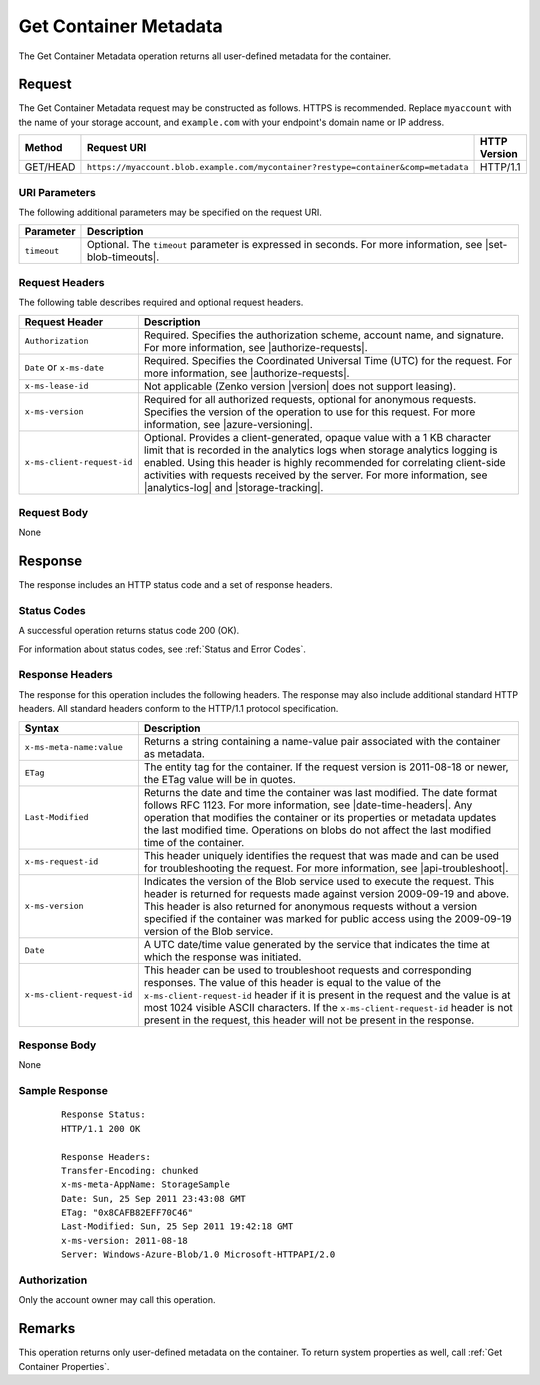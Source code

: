 .. _Get Container Metadata:

Get Container Metadata
======================

The Get Container Metadata operation returns all user-defined metadata for the
container.

Request
-------

The Get Container Metadata request may be constructed as follows. HTTPS is
recommended. Replace ``myaccount`` with the name of your storage account, and
``example.com`` with your endpoint's domain name or IP address.

.. tabularcolumns:: X{0.15\textwidth}X{0.65\textwidth}X{0.15\textwidth}
.. table::

   +----------+------------------------------------------------------------------------------------+--------------+
   | Method   | Request URI                                                                        | HTTP Version |
   +==========+====================================================================================+==============+
   | GET/HEAD | ``https://myaccount.blob.example.com/mycontainer?restype=container&comp=metadata`` | HTTP/1.1     |
   +----------+------------------------------------------------------------------------------------+--------------+

URI Parameters
~~~~~~~~~~~~~~

The following additional parameters may be specified on the request URI.

.. tabularcolumns:: X{0.15\textwidth}X{0.80\textwidth}
.. table::

   +-------------+---------------------------------------------------------------+
   | Parameter   | Description                                                   |
   +=============+===============================================================+
   | ``timeout`` | Optional. The ``timeout`` parameter is expressed in seconds.  |
   |             | For more information, see |set-blob-timeouts|.                |
   +-------------+---------------------------------------------------------------+

Request Headers
~~~~~~~~~~~~~~~

The following table describes required and optional request headers.

.. tabularcolumns:: X{0.35\textwidth}X{0.60\textwidth}
.. table::

   +----------------------------+-------------------------------------------------------------+
   | Request Header             | Description                                                 |
   +============================+=============================================================+
   | ``Authorization``          | Required. Specifies the authorization scheme, account name, |
   |                            | and signature. For more information, see                    |
   |                            | |authorize-requests|.                                       |
   +----------------------------+-------------------------------------------------------------+
   | ``Date`` or ``x-ms-date``  | Required. Specifies the Coordinated Universal Time (UTC)    |
   |                            | for the request. For more information, see                  |
   |                            | |authorize-requests|.                                       |
   +----------------------------+-------------------------------------------------------------+
   | ``x-ms-lease-id``          | Not applicable (Zenko version |version| does not support    |
   |                            | leasing).                                                   |
   +----------------------------+-------------------------------------------------------------+
   | ``x-ms-version``           | Required for all authorized requests, optional for          |
   |                            | anonymous requests. Specifies the version of the operation  |
   |                            | to use for this request. For more information, see          |
   |                            | |azure-versioning|.                                         |
   +----------------------------+-------------------------------------------------------------+
   | ``x-ms-client-request-id`` | Optional. Provides a client-generated, opaque value with a  |
   |                            | 1 KB character limit that is recorded in the analytics logs |
   |                            | when storage analytics logging is enabled. Using this       |
   |                            | header is highly recommended for correlating client-side    |
   |                            | activities with requests received by the server. For more   |
   |                            | information, see |analytics-log| and |storage-tracking|.    |
   +----------------------------+-------------------------------------------------------------+

Request Body
~~~~~~~~~~~~

None

Response
--------

The response includes an HTTP status code and a set of response headers.

Status Codes
~~~~~~~~~~~~

A successful operation returns status code 200 (OK).

For information about status codes, see :ref:`Status and Error Codes`.

Response Headers
~~~~~~~~~~~~~~~~

The response for this operation includes the following headers. The response may
also include additional standard HTTP headers. All standard headers conform to
the HTTP/1.1 protocol specification.

.. tabularcolumns:: X{0.25\textwidth}X{0.70\textwidth}
.. table::

   +----------------------------+---------------------------------------------+
   | Syntax                     | Description                                 |
   +============================+=============================================+
   | ``x-ms-meta-name:value``   | Returns a string containing a               |
   |                            | name-value pair associated with             |
   |                            | the container as metadata.                  |
   +----------------------------+---------------------------------------------+
   | ``ETag``                   | The entity tag for the container.           |
   |                            | If the request version is                   |
   |                            | 2011-08-18 or newer, the ETag               |
   |                            | value will be in quotes.                    |
   +----------------------------+---------------------------------------------+
   | ``Last-Modified``          | Returns the date and time the               |
   |                            | container was last modified. The            |
   |                            | date format follows RFC 1123. For           |
   |                            | more information, see                       |
   |                            | |date-time-headers|.                        |
   |                            | Any operation that modifies the             |
   |                            | container or its properties or              |
   |                            | metadata updates the last                   |
   |                            | modified time. Operations on                |
   |                            | blobs do not affect the last                |
   |                            | modified time of the container.             |
   +----------------------------+---------------------------------------------+
   | ``x-ms-request-id``        | This header uniquely identifies             |
   |                            | the request that was made and can           |
   |                            | be used for troubleshooting the             |
   |                            | request. For more information,              |
   |                            | see |api-troubleshoot|.                     |
   +----------------------------+---------------------------------------------+
   | ``x-ms-version``           | Indicates the version of the Blob           |
   |                            | service used to execute the                 |
   |                            | request. This header is returned            |
   |                            | for requests made against version           |
   |                            | 2009-09-19 and above.                       |
   |                            | This header is also returned for            |
   |                            | anonymous requests without a                |
   |                            | version specified if the                    |
   |                            | container was marked for public             |
   |                            | access using the 2009-09-19                 |
   |                            | version of the Blob service.                |
   +----------------------------+---------------------------------------------+
   | ``Date``                   | A UTC date/time value generated             |
   |                            | by the service that indicates the           |
   |                            | time at which the response was              |
   |                            | initiated.                                  |
   +----------------------------+---------------------------------------------+
   | ``x-ms-client-request-id`` | This header can be used to                  |
   |                            | troubleshoot requests and                   |
   |                            | corresponding responses. The                |
   |                            | value of this header is equal to            |
   |                            | the value of the                            |
   |                            | ``x-ms-client-request-id`` header           |
   |                            | if it is present in the request             |
   |                            | and the value is at most 1024               |
   |                            | visible ASCII characters. If the            |
   |                            | ``x-ms-client-request-id`` header           |
   |                            | is not present in the request,              |
   |                            | this header will not be present             |
   |                            | in the response.                            |
   +----------------------------+---------------------------------------------+

Response Body
~~~~~~~~~~~~~

None

Sample Response
~~~~~~~~~~~~~~~

   ::


      Response Status:
      HTTP/1.1 200 OK

      Response Headers:
      Transfer-Encoding: chunked
      x-ms-meta-AppName: StorageSample
      Date: Sun, 25 Sep 2011 23:43:08 GMT
      ETag: "0x8CAFB82EFF70C46"
      Last-Modified: Sun, 25 Sep 2011 19:42:18 GMT
      x-ms-version: 2011-08-18
      Server: Windows-Azure-Blob/1.0 Microsoft-HTTPAPI/2.0


Authorization
~~~~~~~~~~~~~

Only the account owner may call this operation.

Remarks
-------

This operation returns only user-defined metadata on the container. To return
system properties as well, call :ref:`Get Container Properties`.
